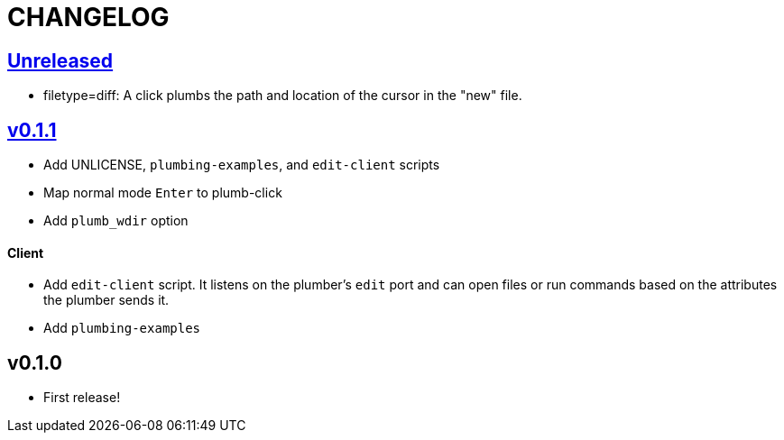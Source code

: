CHANGELOG
=========

== https://github.com/eraserhd/kak-plumb/compare/v0.1.1...HEAD[Unreleased]

* filetype=diff: A click plumbs the path and location of the cursor in the
  "new" file.

== https://github.com/eraserhd/kak-plumb/compare/v0.1.0...v0.1.1[v0.1.1]

* Add UNLICENSE, `plumbing-examples`, and `edit-client` scripts
* Map normal mode `Enter` to plumb-click
* Add `plumb_wdir` option

==== Client

* Add `edit-client` script. It listens on the plumber's `edit` port and can open
  files or run commands based on the attributes the plumber sends it.
* Add `plumbing-examples`

== v0.1.0

* First release!
